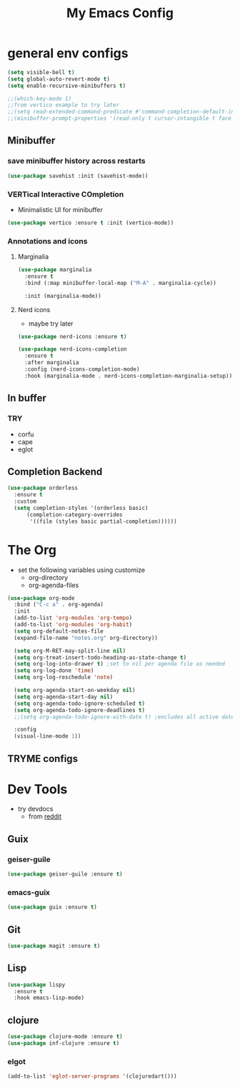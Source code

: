 #+title: My Emacs Config

* general env configs
#+begin_src emacs-lisp
  (setq visible-bell t)
  (setq global-auto-revert-mode t)
  (setq enable-recursive-minibuffers t)
    
  ;;(which-key-mode 1)
  ;;from vertico example to try later
  ;;(setq read-extended-command-predicate #'command-completion-default-include-p)
  ;;(minibuffer-prompt-properties '(read-only t cursor-intangible t face minibuffer-prompt))
#+end_src

** Minibuffer
*** save minibuffer history across restarts
#+begin_src emacs-lisp
  (use-package savehist :init (savehist-mode))
#+end_src

*** VERTical Interactive COmpletion
- Minimalistic UI for minibuffer

#+begin_src emacs-lisp
  (use-package vertico :ensure t :init (vertico-mode))
#+end_src

*** Annotations and icons

**** Marginalia
#+begin_src emacs-lisp
  (use-package marginalia
    :ensure t
    :bind (:map minibuffer-local-map ("M-A" . marginalia-cycle))

    :init (marginalia-mode))
#+end_src

**** Nerd icons
  - maybe try later
  #+begin_src emacs-lisp :tangle no
    (use-package nerd-icons :ensure t)
  #+end_src
  
#+begin_src emacs-lisp :tangle no
  (use-package nerd-icons-completion
    :ensure t
    :after marginalia
    :config (nerd-icons-completion-mode)
    :hook (marginalia-mode . nerd-icons-completion-marginalia-setup))
#+end_src

** In buffer
*** TRY
- corfu
- cape
- eglot
 

** Completion Backend
#+begin_src emacs-lisp
  (use-package orderless
    :ensure t
    :custom
    (setq completion-styles '(orderless basic)
        (completion-category-overrides
         '((file (styles basic partial-completion))))))
#+end_src


* The Org
- set the following variables using customize
  - org-directory
  - org-agenda-files
    
#+begin_src emacs-lisp
  (use-package org-mode
    :bind ("C-c a" . org-agenda)
    :init
    (add-to-list 'org-modules 'org-tempo)
    (add-to-list 'org-modules 'org-habit)
    (setq org-default-notes-file
  	(expand-file-name "notes.org" org-directory))

    (setq org-M-RET-may-split-line nil)
    (setq org-treat-insert-todo-heading-as-state-change t)
    (setq org-log-into-drawer t) ;set to nil per agenda file as needed
    (setq org-log-done 'time)
    (setq org-log-reschedule 'note)
    
    (setq org-agenda-start-on-weekday nil)
    (setq org-agenda-start-day nil)
    (setq org-agenda-todo-ignore-scheduled t)
    (setq org-agenda-todo-ignore-deadlines t)
    ;;(setq org-agenda-todo-ignore-with-date t) ;excludes all active dates
   
    :config
    (visual-line-mode 1))
#+end_src

** TRYME configs

  
* Dev Tools
- try devdocs
  - from [[https://www.reddit.com/r/emacs/comments/w4gxoa/what_are_some_musthave_packages_for_emacs/][reddit]]

** Guix

*** geiser-guile
#+begin_src emacs-lisp
  (use-package geiser-guile :ensure t)
#+end_src

*** emacs-guix
#+begin_src emacs-lisp 
  (use-package guix :ensure t)
#+end_src    


** Git
#+begin_src emacs-lisp
(use-package magit :ensure t)
#+end_src

** Lisp
#+begin_src emacs-lisp
  (use-package lispy
    :ensure t
    :hook emacs-lisp-mode)
#+end_src

** clojure
#+begin_src emacs-lisp
  (use-package clojure-mode :ensure t)
  (use-package inf-clojure :ensure t)
#+end_src

*** elgot
#+begin_src emacs-lisp :tangle no
(add-to-list 'eglot-server-programs '(clojuredart()))
#+end_src

